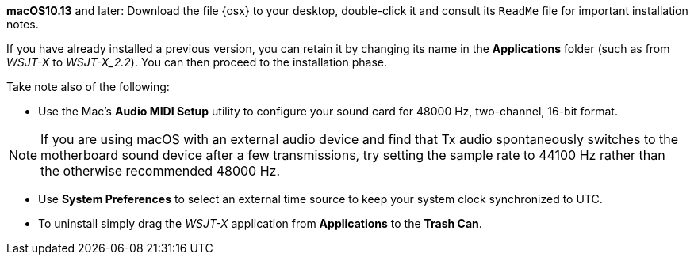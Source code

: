 // These instructions are up-to-date for WSJT-X v2.2

*macOS10.13* and later: Download the file {osx} to your desktop,
double-click it and consult its `ReadMe` file for important
installation notes.  

If you have already installed a previous version, you can retain it by
changing its name in the *Applications* folder (such as from _WSJT-X_ to
_WSJT-X_2.2_).  You can then proceed to the installation phase.

Take note also of the following:

* Use the Mac's *Audio MIDI Setup* utility to configure your sound
card for 48000 Hz, two-channel, 16-bit format.

NOTE: If you are using macOS with an external audio device and find
that Tx audio spontaneously switches to the motherboard sound device
after a few transmissions, try setting the sample rate to 44100 Hz
rather than the otherwise recommended 48000 Hz.

* Use *System Preferences* to select an external time source to keep
your system clock synchronized to UTC.

* To uninstall simply drag the _WSJT-X_ application from *Applications* 
to the *Trash Can*. 
